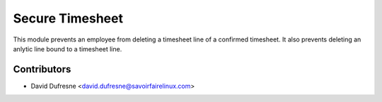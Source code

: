 ================
Secure Timesheet
================

This module prevents an employee from deleting a timesheet line of a confirmed
timesheet. It also prevents deleting an anlytic line bound to a timesheet line.

Contributors
------------
* David Dufresne <david.dufresne@savoirfairelinux.com>
